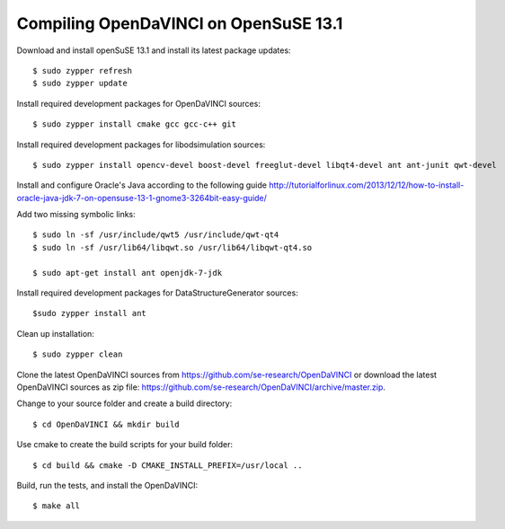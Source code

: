 Compiling OpenDaVINCI on OpenSuSE 13.1
--------------------------------------

Download and install openSuSE 13.1 and install its latest package updates::

    $ sudo zypper refresh
    $ sudo zypper update
  
Install required development packages for OpenDaVINCI sources::

    $ sudo zypper install cmake gcc gcc-c++ git
    
Install required development packages for libodsimulation sources::

    $ sudo zypper install opencv-devel boost-devel freeglut-devel libqt4-devel ant ant-junit qwt-devel
    
.. Install required development packages for host-tools sources::

    $ sudo zypper install libusb-devel
    
Install and configure Oracle's Java according to the following guide http://tutorialforlinux.com/2013/12/12/how-to-install-oracle-java-jdk-7-on-opensuse-13-1-gnome3-3264bit-easy-guide/

Add two missing symbolic links::

    $ sudo ln -sf /usr/include/qwt5 /usr/include/qwt-qt4
    $ sudo ln -sf /usr/lib64/libqwt.so /usr/lib64/libqwt-qt4.so

    $ sudo apt-get install ant openjdk-7-jdk

Install required development packages for DataStructureGenerator sources::

    $sudo zypper install ant
    
Clean up installation::

    $ sudo zypper clean
  
Clone the latest OpenDaVINCI sources from https://github.com/se-research/OpenDaVINCI or download
the latest OpenDaVINCI sources as zip file: https://github.com/se-research/OpenDaVINCI/archive/master.zip.

Change to your source folder and create a build directory::

    $ cd OpenDaVINCI && mkdir build

Use cmake to create the build scripts for your build folder::

    $ cd build && cmake -D CMAKE_INSTALL_PREFIX=/usr/local ..

Build, run the tests, and install the OpenDaVINCI::

    $ make all

